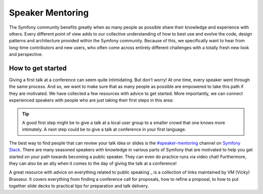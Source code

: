 Speaker Mentoring
=================

The Symfony community benefits greatly when as many people as possible
share their knowledge and experience with others. Every different
point of view adds to our collective understanding of how to best use
and evolve the code, design patterns and architecture provided within
the Symfony community. Because of this, we specifically want to hear
from long-time contributors and new users, who often come across entirely
different challenges with a totally fresh new look and perspective.

How to get started
------------------

Giving a first talk at a conference can seem quite intimidating. But
don't worry! At one time, every speaker went through the same process.
And so, we want to make sure that as many people as possible are empowered
to take this path if they are motivated. We have collected a few resources
with advice to get started. More importantly, we can connect experienced
speakers with people who are just taking their first steps in this area:

.. tip::

    A good first step might be to give a talk at a local user group to a
    smaller crowd that one knows more intimately. A next step could be to
    give a talk at conference in your first language.

The best way to find people that can review your talk idea or slides is
the `#speaker-mentoring`_ channel on `Symfony Slack`_. There are many
seasoned speakers with knowledge in various parts of Symfony that are
motivated to help you get started on your path towards becoming a
public speaker. They can even do practice runs via video chat!
Furthermore, they can also be an ally when it comes to the day of
giving the talk at a conference!

A great resource with advice on everything related to`public speaking`_
is a collection of links maintained by VM (Vicky) Brasseur. It covers
everything from finding a conference call for proposals, how to
refine a proposal, to how to put together slide decks to practical
tips for preparation and talk delivery.

.. _`#speaker-mentoring`: https://symfony-devs.slack.com/messages/speaker-mentoring
.. _`Symfony Slack`: https://symfony.com/slack-invite
.. _`public speaking`: https://github.com/vmbrasseur/Public_Speaking

.. ready: no
.. revision: 8b382234de07225a012b8dc3842472c3ee166637